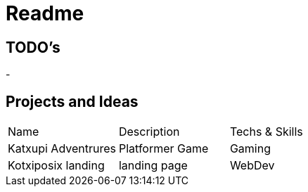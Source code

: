 = Readme

== TODO's
- 

== Projects and Ideas

|===
|Name | Description|Techs & Skills
|Katxupi Adventrures | Platformer Game |Gaming
| Kotxiposix landing | landing page | WebDev
|===
